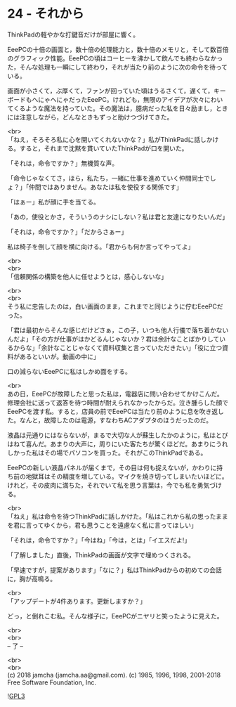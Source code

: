 #+OPTIONS: toc:nil
#+OPTIONS: \n:t
#+OPTIONS: ^:{}

* 24 - それから

  ThinkPadの軽やかな打鍵音だけが部屋に響く。

  EeePCの十倍の画面と，数十倍の処理能力と，数十倍のメモリと，そして数百倍のグラフィック性能。EeePCの頃はコーヒーを沸かして飲んでも終わらなかった，そんな処理も一瞬にして終わり，それが当たり前のように次の命令を待っている。

  画面が小さくて，ぶ厚くて，ファンが回っていた頃はうるさくて，遅くて，キーボードもへにゃへにゃだったEeePC。けれども，無限のアイデアが次々にわいてくるような魔法を持っていた。その魔法は，臆病だった私を日々励まし，ときには注意しながら，どんなときもずっと助けつづけてきた。

  <br>
  「ねえ，そろそろ私に心を開いてくれないかな？」私がThinkPadに話しかける。すると，それまで沈黙を貫いていたThinkPadが口を開いた。

  「それは，命令ですか？」無機質な声。

  「命令じゃなくてさ，ほら，私たち，一緒に仕事を進めていく仲間同士でしょ？」「仲間ではありません。あなたは私を使役する関係です」

  「はぁー」私が顔に手を当てる。

  「あの，使役とかさ，そういうのナシにしない？私は君と友達になりたいんだ」

  「それは，命令ですか？」「だからさぁー」

  私は椅子を倒して顔を横に向ける。「君からも何か言ってやってよ」

  <br>
  <br>
  「信頼関係の構築を他人に任せようとは，感心しないな」

  <br>
  <br>
  そう私に忠告したのは，白い画面のまま，これまでと同じように佇むEeePCだった。

  「君は最初からそんな感じだけどさぁ，この子，いつも他人行儀で落ち着かないんだよ」「その方が仕事がはかどるんじゃないか？君は余計なことばかりしているからな」「余計なことじゃなくて資料収集と言っていただきたい」「役に立つ資料があるといいが。動画の中に」

  口の減らないEeePCに私はしかめ面をする。

  <br>
  あの日，EeePCが故障したと思った私は，電器店に問い合わせてかけこんだ。修理会社に送って返答を待つ時間が耐えられなかったからだ。泣き腫らした顔でEeePCを渡す私。すると，店員の前でEeePCは当たり前のように息を吹き返した。なんと，故障したのは電源，すなわちACアダプタのほうだったのだ。

  液晶は元通りにはならないが，まるで大切な人が蘇生したかのように，私はとびはねて喜んだ。あまりの大声に，周りにいた客たちが驚くほどだ。あまりにうれしかった私はその場でパソコンを買った。それがこのThinkPadである。

  EeePCの新しい液晶パネルが届くまで，その目は何も捉えないが，かわりに持ち前の地獄耳はその精度を増している。マイクを焼き切ってしまいたいほどに。けれど，その皮肉に満ちた，それでいて私を思う言葉は，今でも私を勇気づける。

  <br>
  「ねえ」私は命令を待つThinkPadに話しかけた。「私はこれから私の思ったままを君に言ってゆくから，君も思うことを遠慮なく私に言ってほしい」

  「それは，命令ですか？」「今はね」「今は，とは」「イエスだよ!」

  「了解しました」直後，ThinkPadの画面が文字で埋めつくされる。

  「早速ですが，提案があります」「なに？」私はThinkPadからの初めての会話に，胸が高鳴る。

  <br>
  「アップデートが4件あります。更新しますか？」

  どっ，と倒れこむ私。そんな様子に，EeePCがニヤリと笑ったように見えた。

  <br>
  <br>
  -- 了 --

  <br>
  <br>
  (c) 2018 jamcha (jamcha.aa@gmail.com). (c) 1985, 1996, 1998, 2001-2018 Free Software Foundation, Inc.

  ![[https://www.gnu.org/graphics/gplv3-88x31.png][GPL3]]
